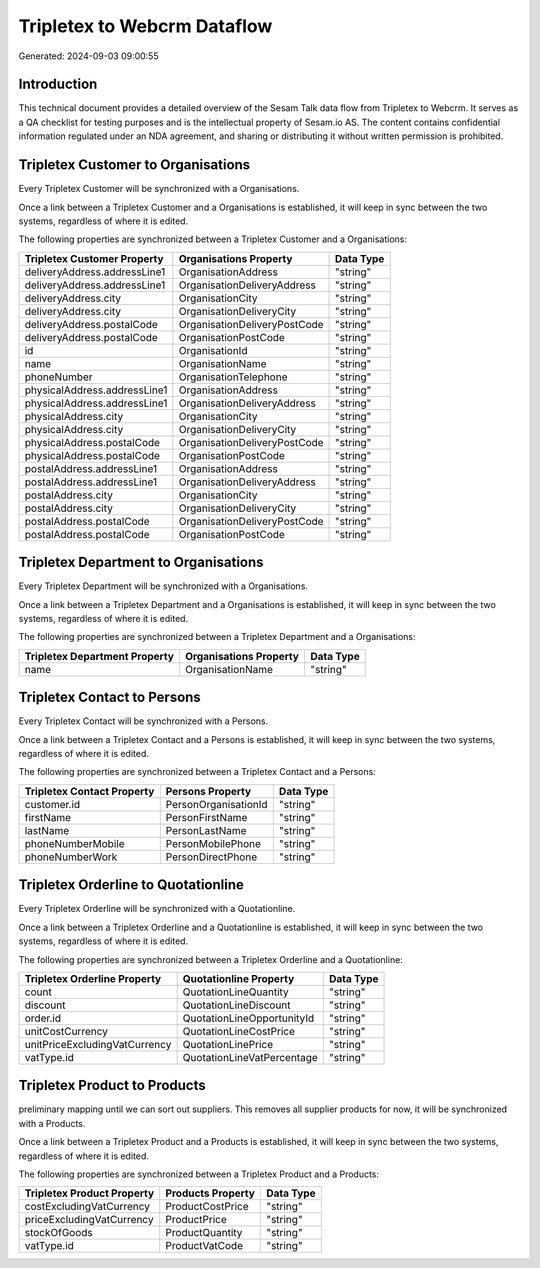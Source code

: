 ============================
Tripletex to Webcrm Dataflow
============================

Generated: 2024-09-03 09:00:55

Introduction
------------

This technical document provides a detailed overview of the Sesam Talk data flow from Tripletex to Webcrm. It serves as a QA checklist for testing purposes and is the intellectual property of Sesam.io AS. The content contains confidential information regulated under an NDA agreement, and sharing or distributing it without written permission is prohibited.

Tripletex Customer to  Organisations
------------------------------------
Every Tripletex Customer will be synchronized with a  Organisations.

Once a link between a Tripletex Customer and a  Organisations is established, it will keep in sync between the two systems, regardless of where it is edited.

The following properties are synchronized between a Tripletex Customer and a  Organisations:

.. list-table::
   :header-rows: 1

   * - Tripletex Customer Property
     -  Organisations Property
     -  Data Type
   * - deliveryAddress.addressLine1
     - OrganisationAddress
     - "string"
   * - deliveryAddress.addressLine1
     - OrganisationDeliveryAddress
     - "string"
   * - deliveryAddress.city
     - OrganisationCity
     - "string"
   * - deliveryAddress.city
     - OrganisationDeliveryCity
     - "string"
   * - deliveryAddress.postalCode
     - OrganisationDeliveryPostCode
     - "string"
   * - deliveryAddress.postalCode
     - OrganisationPostCode
     - "string"
   * - id
     - OrganisationId
     - "string"
   * - name
     - OrganisationName
     - "string"
   * - phoneNumber
     - OrganisationTelephone
     - "string"
   * - physicalAddress.addressLine1
     - OrganisationAddress
     - "string"
   * - physicalAddress.addressLine1
     - OrganisationDeliveryAddress
     - "string"
   * - physicalAddress.city
     - OrganisationCity
     - "string"
   * - physicalAddress.city
     - OrganisationDeliveryCity
     - "string"
   * - physicalAddress.postalCode
     - OrganisationDeliveryPostCode
     - "string"
   * - physicalAddress.postalCode
     - OrganisationPostCode
     - "string"
   * - postalAddress.addressLine1
     - OrganisationAddress
     - "string"
   * - postalAddress.addressLine1
     - OrganisationDeliveryAddress
     - "string"
   * - postalAddress.city
     - OrganisationCity
     - "string"
   * - postalAddress.city
     - OrganisationDeliveryCity
     - "string"
   * - postalAddress.postalCode
     - OrganisationDeliveryPostCode
     - "string"
   * - postalAddress.postalCode
     - OrganisationPostCode
     - "string"


Tripletex Department to  Organisations
--------------------------------------
Every Tripletex Department will be synchronized with a  Organisations.

Once a link between a Tripletex Department and a  Organisations is established, it will keep in sync between the two systems, regardless of where it is edited.

The following properties are synchronized between a Tripletex Department and a  Organisations:

.. list-table::
   :header-rows: 1

   * - Tripletex Department Property
     -  Organisations Property
     -  Data Type
   * - name
     - OrganisationName
     - "string"


Tripletex Contact to  Persons
-----------------------------
Every Tripletex Contact will be synchronized with a  Persons.

Once a link between a Tripletex Contact and a  Persons is established, it will keep in sync between the two systems, regardless of where it is edited.

The following properties are synchronized between a Tripletex Contact and a  Persons:

.. list-table::
   :header-rows: 1

   * - Tripletex Contact Property
     -  Persons Property
     -  Data Type
   * - customer.id
     - PersonOrganisationId
     - "string"
   * - firstName
     - PersonFirstName
     - "string"
   * - lastName
     - PersonLastName
     - "string"
   * - phoneNumberMobile
     - PersonMobilePhone
     - "string"
   * - phoneNumberWork
     - PersonDirectPhone
     - "string"


Tripletex Orderline to  Quotationline
-------------------------------------
Every Tripletex Orderline will be synchronized with a  Quotationline.

Once a link between a Tripletex Orderline and a  Quotationline is established, it will keep in sync between the two systems, regardless of where it is edited.

The following properties are synchronized between a Tripletex Orderline and a  Quotationline:

.. list-table::
   :header-rows: 1

   * - Tripletex Orderline Property
     -  Quotationline Property
     -  Data Type
   * - count
     - QuotationLineQuantity
     - "string"
   * - discount
     - QuotationLineDiscount
     - "string"
   * - order.id
     - QuotationLineOpportunityId
     - "string"
   * - unitCostCurrency
     - QuotationLineCostPrice
     - "string"
   * - unitPriceExcludingVatCurrency
     - QuotationLinePrice
     - "string"
   * - vatType.id
     - QuotationLineVatPercentage
     - "string"


Tripletex Product to  Products
------------------------------
preliminary mapping until we can sort out suppliers. This removes all supplier products for now, it  will be synchronized with a  Products.

Once a link between a Tripletex Product and a  Products is established, it will keep in sync between the two systems, regardless of where it is edited.

The following properties are synchronized between a Tripletex Product and a  Products:

.. list-table::
   :header-rows: 1

   * - Tripletex Product Property
     -  Products Property
     -  Data Type
   * - costExcludingVatCurrency
     - ProductCostPrice
     - "string"
   * - priceExcludingVatCurrency
     - ProductPrice
     - "string"
   * - stockOfGoods
     - ProductQuantity
     - "string"
   * - vatType.id
     - ProductVatCode
     - "string"


